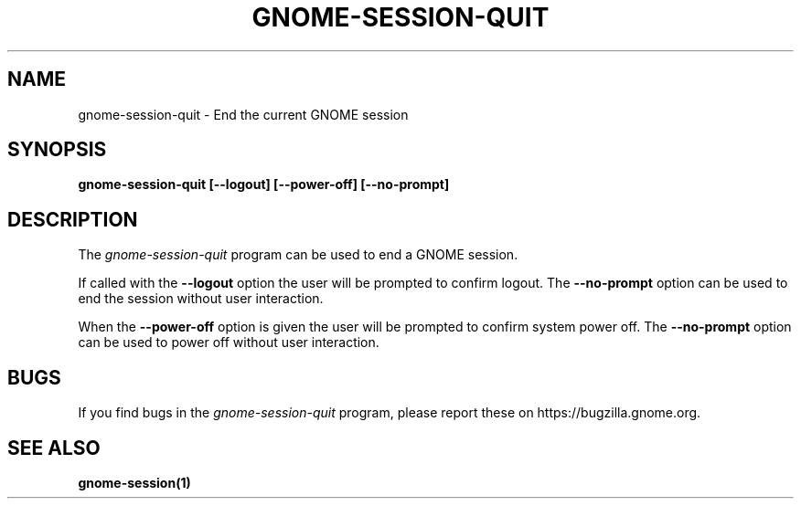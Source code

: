 .\"
.\" gnome-session-quit manual page.
.\" (C) 2000 Miguel de Icaza (miguel@helixcode.com)
.\" (C) 2009-2010 Vincent Untz (vuntz@gnome.org)
.\"
.TH GNOME-SESSION-QUIT 1 "GNOME"
.SH NAME
gnome-session-quit \- End the current GNOME session
.SH SYNOPSIS
.B gnome-session-quit [\-\-logout] [\-\-power-off] [\-\-no-prompt]
.SH DESCRIPTION
The \fIgnome-session-quit\fP program can be used to end a GNOME session.
.PP
If called with the \fB\-\-logout\fP option the user will be prompted
to confirm logout.  The \fB\-\-no\-prompt\fP option can be used to end
the session without user interaction.
.PP
When the \fB\-\-power\-off\fP option is given the user will be
prompted to confirm system power off.  The \fB\-\-no\-prompt\fP option
can be used to power off without user interaction.
.SH BUGS
If you find bugs in the \fIgnome-session-quit\fP program, please report
these on https://bugzilla.gnome.org.
.SH SEE ALSO
.BR gnome-session(1)
